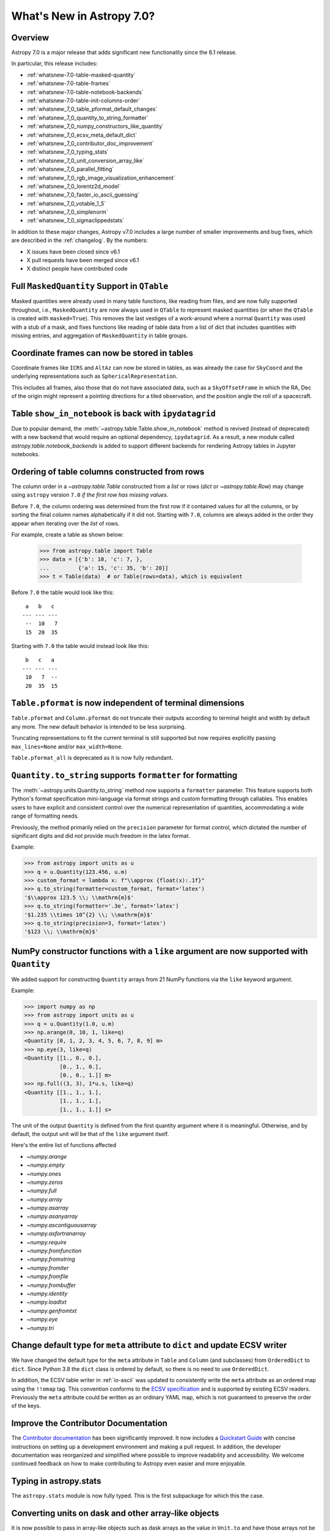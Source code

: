 .. _whatsnew-7.0:

**************************
What's New in Astropy 7.0?
**************************

Overview
========

Astropy 7.0 is a major release that adds significant new functionality since
the 6.1 release.

In particular, this release includes:

* :ref:`whatsnew-7.0-table-masked-quantity`
* :ref:`whatsnew-7.0-table-frames`
* :ref:`whatsnew-7.0-table-notebook-backends`
* :ref:`whatsnew-7.0-table-init-columns-order`
* :ref:`whatsnew_7_0_table_pformat_default_changes`
* :ref:`whatsnew_7_0_quantity_to_string_formatter`
* :ref:`whatsnew_7_0_numpy_constructors_like_quantity`
* :ref:`whatsnew_7_0_ecsv_meta_default_dict`
* :ref:`whatsnew_7_0_contributor_doc_improvement`
* :ref:`whatsnew_7_0_typing_stats`
* :ref:`whatsnew_7_0_unit_conversion_array_like`
* :ref:`whatsnew_7_0_parallel_fitting`
* :ref:`whatsnew_7_0_rgb_image_visualization_enhancement`
* :ref:`whatsnew_7_0_lorentz2d_model`
* :ref:`whatsnew_7_0_faster_io_ascii_guessing`
* :ref:`whatsnew_7_0_votable_1_5`
* :ref:`whatsnew_7_0_simplenorm`
* :ref:`whatsnew_7_0_sigmaclippedstats`

In addition to these major changes, Astropy v7.0 includes a large number of
smaller improvements and bug fixes, which are described in the :ref:`changelog`.
By the numbers:

* X issues have been closed since v6.1
* X pull requests have been merged since v6.1
* X distinct people have contributed code

.. _whatsnew-7.0-table-masked-quantity:

Full ``MaskedQuantity`` Support in ``QTable``
=============================================

Masked quantities were already used in many table functions, like reading from
files, and are now fully supported throughout, i.e., ``MaskedQuantity`` are
now always used in ``QTable`` to represent masked quantities (or when the
``QTable`` is created with ``masked=True``). This removes the last vestiges of
a work-around where a normal ``Quantity`` was used with a stub of a mask, and
fixes functions like reading of table data from a list of dict that includes
quantities with missing entries, and aggregation of ``MaskedQuantity`` in
table groups.

.. _whatsnew-7.0-table-frames:

Coordinate frames can now be stored in tables
=============================================

Coordinate frames like ``ICRS`` and ``AltAz`` can now be stored in tables, as
was already the case for ``SkyCoord`` and the underlying representations such
as ``SphericalRepresentation``.

This includes all frames, also those that do not have associated data, such as
a ``SkyOffsetFrame`` in which the RA, Dec of the origin might represent a
pointing directions for a tiled observation, and the position angle the roll of
a spacecraft.

.. _whatsnew-7.0-table-notebook-backends:

Table ``show_in_notebook`` is back with ``ipydatagrid``
=======================================================

Due to popular demand, the :meth:`~astropy.table.Table.show_in_notebook`
method is revived (instead of deprecated) with a new backend that would
require an optional dependency, ``ipydatagrid``. As a result, a new module
called `astropy.table.notebook_backends` is added to support different
backends for rendering Astropy tables in Jupyter notebooks.

.. image:: https://raw.githubusercontent.com/jupyter-widgets/ipydatagrid/main/static/ipydatagrid_1.gif
   :width: 450px
   :alt: Animated DataGrid usage example from ipydatagrid

.. _whatsnew-7.0-table-init-columns-order:

Ordering of table columns constructed from rows
===============================================

The column order in a `~astropy.table.Table` constructed from a `list` or rows (`dict`
or `~astropy.table.Row`) may change using ``astropy`` version ``7.0`` *if the
first row has missing values*.

Before ``7.0``, the column ordering was determined from the first row if it contained
values for all the columns, or by sorting the final column names alphabetically if it
did not. Starting with ``7.0``, columns are always added in the order they appear
when iterating over  the `list` of rows.

For example, create a table as shown below:

    >>> from astropy.table import Table
    >>> data = [{'b': 10, 'c': 7, },
    ...         {'a': 15, 'c': 35, 'b': 20}]
    >>> t = Table(data)  # or Table(rows=data), which is equivalent


Before ``7.0`` the table would look like this::

     a   b   c
    --- --- ---
     --  10   7
     15  20  35


Starting with ``7.0`` the table would instead look like this::

     b   c   a
    --- --- ---
     10   7  --
     20  35  15

.. _whatsnew_7_0_table_pformat_default_changes:

``Table.pformat`` is now independent of terminal dimensions
===========================================================

``Table.pformat`` and ``Column.pformat`` do not truncate their outputs according
to terminal height and width by default any more. The new default behavior is
intended to be less surprising.

Truncating representations to fit the current terminal is still supported but
now requires explicitly passing ``max_lines=None`` and/or ``max_width=None``.

``Table.pformat_all`` is deprecated as it is now fully redundant.


.. _whatsnew_7_0_quantity_to_string_formatter:

``Quantity.to_string`` supports ``formatter`` for formatting
==============================================================

The :meth:`~astropy.units.Quantity.to_string` method now supports a ``formatter`` parameter.
This feature supports both Python's format specification mini-language via format strings and
custom formatting through callables. This enables users to have explicit and consistent control
over the numerical representation of quantities, accommodating a wide range of formatting needs.

Previously, the method primarily relied on the ``precision`` parameter for format control, which dictated
the number of significant digits and did not provide much freedom in the latex format.

Example:

.. code-block:: python

    >>> from astropy import units as u
    >>> q = u.Quantity(123.456, u.m)
    >>> custom_format = lambda x: f"\\approx {float(x):.1f}"
    >>> q.to_string(formatter=custom_format, format='latex')
    '$\\approx 123.5 \\; \\mathrm{m}$'
    >>> q.to_string(formatter='.3e', format='latex')
    '$1.235 \\times 10^{2} \\; \\mathrm{m}$'
    >>> q.to_string(precision=3, format='latex')
    '$123 \\; \\mathrm{m}$'

.. _whatsnew_7_0_numpy_constructors_like_quantity:

NumPy constructor functions with a ``like`` argument are now supported with ``Quantity``
========================================================================================

We added support for constructing ``Quantity`` arrays from 21 NumPy functions
via the ``like`` keyword argument.

Example:

.. code-block:: python

    >>> import numpy as np
    >>> from astropy import units as u
    >>> q = u.Quantity(1.0, u.m)
    >>> np.arange(0, 10, 1, like=q)
    <Quantity [0, 1, 2, 3, 4, 5, 6, 7, 8, 9] m>
    >>> np.eye(3, like=q)
    <Quantity [[1., 0., 0.],
               [0., 1., 0.],
               [0., 0., 1.]] m>
    >>> np.full((3, 3), 1*u.s, like=q)
    <Quantity [[1., 1., 1.],
               [1., 1., 1.],
               [1., 1., 1.]] s>


The unit of the output ``Quantity`` is defined from the first quantity argument
where it is meaningful. Otherwise, and by default, the output unit will be that
of the ``like`` argument itself.

Here's the entire list of functions affected

* `~numpy.arange`
* `~numpy.empty`
* `~numpy.ones`
* `~numpy.zeros`
* `~numpy.full`
* `~numpy.array`
* `~numpy.asarray`
* `~numpy.asanyarray`
* `~numpy.ascontiguousarray`
* `~numpy.asfortranarray`
* `~numpy.require`
* `~numpy.fromfunction`
* `~numpy.fromstring`
* `~numpy.fromiter`
* `~numpy.fromfile`
* `~numpy.frombuffer`
* `~numpy.identity`
* `~numpy.loadtxt`
* `~numpy.genfromtxt`
* `~numpy.eye`
* `~numpy.tri`

.. _whatsnew_7_0_ecsv_meta_default_dict:

Change default type for ``meta`` attribute to ``dict`` and update ECSV writer
=============================================================================

We have changed the default type for the ``meta`` attribute in ``Table`` and ``Column``
(and subclasses) from ``OrderedDict`` to ``dict``. Since Python 3.8 the ``dict`` class
is ordered by default, so there is no need to use ``OrderedDict``.

In addition, the ECSV table writer in :ref:`io-ascii` was updated to consistently
write the ``meta`` attribute as an ordered map using the  ``!!omap`` tag. This
convention conforms to the `ECSV specification
<https://github.com/astropy/astropy-APEs/blob/main/APE6.rst>`_ and is supported by
existing ECSV readers. Previously the ``meta`` attribute could be written as an ordinary
YAML map, which is not guaranteed to preserve the order of the keys.

.. _whatsnew_7_0_contributor_doc_improvement:

Improve the Contributor Documentation
=====================================

The `Contributor documentation <https://docs.astropy.org/en/latest/index_dev.html>`_ has
been significantly improved. It now includes a `Quickstart Guide
<https://docs.astropy.org/en/latest/development/quickstart.html>`_ with concise
instructions on setting up a development environment and making a pull request. In
addition, the developer documentation was reorganized and simplified where possible to
improve readability and accessibility. We welcome continued feedback on how to make
contributing to Astropy even easier and more enjoyable.

.. _whatsnew_7_0_typing_stats:

Typing in astropy.stats
=======================

The ``astropy.stats`` module is now fully typed. This is the first subpackage for
which this the case.

.. _whatsnew_7_0_unit_conversion_array_like:

Converting units on dask and other array-like objects
=====================================================

It is now possible to pass in array-like objects such as dask arrays as the
value in ``Unit.to`` and have those arrays not be converted to Numpy arrays:

.. doctest-requires:: dask

    >>> from dask import array as da
    >>> from astropy import units as u
    >>> arr = da.arange(10)
    >>> u.m.to(u.km, value=arr)
    dask.array<mul, shape=(10,), dtype=float64, chunksize=(10,), chunktype=numpy.ndarray>

Note that it is not yet possible to use ``Quantity`` with dask arrays directly.

.. _whatsnew_7_0_parallel_fitting:

Fitting models in parallel with N-dimensional data
==================================================

A new function, :func:`~astropy.modeling.fitting.parallel_fit_dask`, has been
added to the :mod:`astropy.modeling` module. This function makes it easy to fit
many parts of an N-dimensional array in parallel, such as fitting all the
spectra in a spectral cube. This makes use of the `dask
<https://www.dask.org/>`_ package to efficiently parallelize the problem,
running it either on multiple processes of a single machine or in a distributed
environment. A simple example might be:

.. doctest-skip::

    >>> from astropy.modeling.models import Gaussian1D
    >>> from astropy.modeling.fitting import parallel_fit_dask, TRFLSQFitter
    >>> model_fit = parallel_fit_dask(model=Gaussian1D(),
    ...                               fitter=TRFLSQFitter(),
    ...                               data=data,
    ...                               world=wcs,
    ...                               fitting_axes=0)

where ``data`` is a 3-D array, and ``wcs`` is the :class:`~astropy.wcs.WCS`
object associated with the data. A full example can be found at
:ref:`parallel-fitting`.

.. _whatsnew_7_0_rgb_image_visualization_enhancement:

RGB image visualization enhancements
====================================


The `RGB image visualization functionality <https://docs.astropy.org/en/latest/visualization/rgb.html>`_
in ``astropy.visualization`` has been expanded to support more flexible methods
for creating composite RGB images.

A new function :func:`~astropy.visualization.make_rgb` allows for creating RGB
images with independent scaling on each filter, using arbitrary stretch and
interval functions (instances of subclasses of
:class:`~astropy.visualization.BaseStretch` and
:class:`~astropy.visualization.BaseInterval`, respectively).

Additionally, the :func:`~astropy.visualization.make_lupton_rgb` function
(which performs interconnected R, G, B image scaling) now also supports
arbitrary stretch and interval functions, in addition to the default Lupton
asihn stretch.


.. plot::
   :context: reset
   :nofigs:

    import numpy as np
    import matplotlib.pyplot as plt
    from astropy.visualization import make_rgb, make_lupton_rgb, ManualInterval, LogStretch
    from astropy.io import fits
    from astropy.utils.data import get_pkg_data_filename

    # Read in the three images downloaded from here:
    g_name = get_pkg_data_filename('visualization/reprojected_sdss_g.fits.bz2')
    r_name = get_pkg_data_filename('visualization/reprojected_sdss_r.fits.bz2')
    i_name = get_pkg_data_filename('visualization/reprojected_sdss_i.fits.bz2')
    g = fits.getdata(g_name)
    r = fits.getdata(r_name)
    i = fits.getdata(i_name)

    fig, axes = plt.subplots(1, 2)
    fig.set_size_inches(10,4)


.. plot::
   :context:
   :include-source:

    intervals = [ManualInterval(vmin=0, vmax=np.percentile(img,99.95)) for img in [i,r,g]]

    rgb_log = make_rgb(i, r, g, interval=intervals, stretch=LogStretch(a=1000))
    rgb_log_lupton = make_lupton_rgb(i, r, g, interval=intervals, stretch_object=LogStretch(a=5))

    axes[0].imshow(rgb_log, origin='lower')
    axes[1].imshow(rgb_log_lupton, origin='lower')

.. _whatsnew_7_0_lorentz2d_model:

New ``Lorentz2D`` model
=======================

A new 2D Lorentzian model has been added to the ``astropy.modeling``
package.

.. _whatsnew_7_0_faster_io_ascii_guessing:

Faster guessing of formats in ``astropy.io.ascii``
==================================================

The performance of guessing the table format when reading large files with
``astropy.io.ascii`` has been improved. Now the process uses at most
10000 lines of the file to check if it matches the format. This behavior can
be configured, e.g.::

.. code-block:: python

    >>> from astropy.io.ascii import conf
    >>> conf.guess_limit_lines = 100000

and the limit can be disabled by setting this value to `None`. When reading large tables
you should specify the format of the table explicitly if possible.

.. _whatsnew_7_0_votable_1_5:

Support VOTable version 1.5
===========================

The `Astropy VOTable parser <https://docs.astropy.org/en/stable/io/votable/index.html>`_
now supports version 1.5 of the VOTable standard.  The main new feature is that the
``COOSYS`` specification now has a ``refposition`` attribute analogous to that for ``TIMESYS``.

At this writing, version 1.5 is a proposed standard, but it is expected to be approved as an
official recommendation soon.

.. _whatsnew_7_0_simplenorm:

New ``SimpleNorm`` class
========================

A new convenience class, :class:`~astropy.visualization.SimpleNorm`,
has been added to the ``astropy.visualization`` module.
This class provides a simple interface to create
a :class:`~astropy.visualization.ImageNormalize`
normalization object that can be used with Matplotlib's
:meth:`~matplotlib.axes.Axes.imshow` method. It also provides
a :meth:`~astropy.visualization.SimpleNorm.imshow` method that
wraps Matplotlib's :meth:`matplotlib.axes.Axes.imshow` method and
automatically sets the normalization.

Here's an example using the :func:`~astropy.visualization.SimpleNorm`
function with its :meth:`~astropy.visualization.SimpleNorm.imshow`
method:

.. plot::
    :include-source:

    import numpy as np
    import matplotlib.pyplot as plt
    from astropy.visualization import SimpleNorm

    # Generate a test image
    image = np.arange(65536).reshape((256, 256))

    # Create an ImageNormalize object
    snorm = SimpleNorm('sqrt', percent=98)

    # Display the image
    fig, ax = plt.subplots()
    axim = snorm.imshow(image, ax=ax, origin='lower')
    fig.colorbar(axim)

.. _whatsnew_7_0_sigmaclippedstats:

New ``SigmaClippedStats`` class
===============================

A new convenience class, :class:`~astropy.stats.SigmaClippedStats`, has
been added to the :mod:`~astropy.stats` module. This class provides a
convenient way to compute statistics of an array with sigma-clipping. A
simple example might be:

.. doctest-skip::

    >>> import numpy as np
    >>> from astropy.stats import SigmaClippedStats
    >>> rng = np.random.default_rng(seed=42)
    >>> data = rng.exponential(scale=100, size=500)
    >>> stats = SigmaClippedStats(data, sigma=3, maxiters=10)
    >>> stats.min(), stats.max(), stats.sum()  # doctest: +FLOAT_CMP
    (np.float64(0.8129422833034009), np.float64(255.34193997940474), np.float64(36783.895498717866))
    >>> stats.mean(), stats.median(), stats.std()  # doctest: +FLOAT_CMP
    (np.float64(79.61882142579624), np.float64(60.01103363578014), np.float64(65.4457063794851))
    >>> stats.mode(), stats.var(), stats.mad_std()  # doctest: +FLOAT_CMP
    (np.float64(20.79545805574793), np.float64(4283.1404835097765), np.float64(62.608350894722484))
    >>> stats.biweight_location(), stats.biweight_scale()  # doctest: +FLOAT_CMP
    (np.float64(67.98055399699436), np.float64(64.82889460022386))

Full change log
===============

To see a detailed list of all changes in version v7.0, including changes in
API, please see the :ref:`changelog`.
